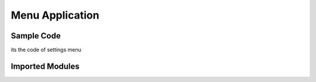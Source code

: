 Menu Application
================

Sample Code
-----------

.. code-block:: python
    :linenos:

    import time
    from data_modules.object_handler import current_app, nav, keypad_state_manager, menu, menu_refresh, typer, keymap, display
    from application_modules.backlight import backlight, backlight_pin

    def settings(db={}):
        global current_app, display, menu, menu_refresh, typer, keymap, nav, backlight_pin
        display.clear_display()
        settins_list = ["wifi_app", "network_status", "backlight"]
        menu.menu_list=settins_list
        menu.update()
        menu_refresh.refresh()
        try:
            while True:
                inp_menu = typer.start_typing()

                if inp_menu == "back":
                    current_app[0]="home"
                    break  
            
                elif inp_menu == "alpha" or inp_menu == "beta":
                    keypad_state_manager(x=inp_menu)
                    menu.update_buffer("")
                elif inp_menu =="ok" and menu.menu_list[menu.menu_cursor]in ["backlight"]:
                    backlight()
                elif inp_menu =="ok":
                    current_app[0]=menu.menu_list[menu.menu_cursor]
                    break
                menu.update_buffer(inp_menu)
                menu_refresh.refresh(state=nav.current_state())
                time.sleep(0.1)
        except Exception as e:
            print(f"Error: {e}")

its the code of settings menu

Imported Modules
----------------------

.. code-block:: python
    :linenos:
    :emphasize-lines: 1-3

    import time
    from data_modules.object_handler import current_app, nav, keypad_state_manager, menu, menu_refresh, typer, keymap, display
    from application_modules.backlight import backlight, backlight_pin
    
